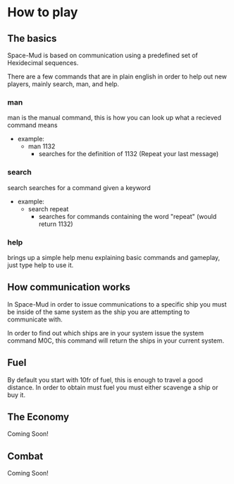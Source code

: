 * How to play
** The basics
Space-Mud is based on communication using a predefined set of Hexidecimal sequences.

There are a few commands that are in plain english in order to help out new players, mainly search, man, and help.

*** man
man is the manual command, this is how you can look up what a recieved command means
- example:
  + man 1132
    - searches for the definition of 1132 (Repeat your last message)
*** search
search searches for a command given a keyword
- example:
  + search repeat
    - searches for commands containing the word "repeat" (would return 1132)

*** help
brings up a simple help menu explaining basic commands and gameplay, just type help to use it.

** How communication works
In Space-Mud in order to issue communications to a specific ship you must be inside of the same system as the ship you are attempting to communicate with.

In order to find out which ships are in your system issue the system command M0C, this command will return the ships in your current system.

** Fuel
By default you start with 10fr of fuel, this is enough to travel a good distance. In order to obtain must fuel you must either scavenge a ship or buy it.

** The Economy
Coming Soon!

** Combat
Coming Soon!
